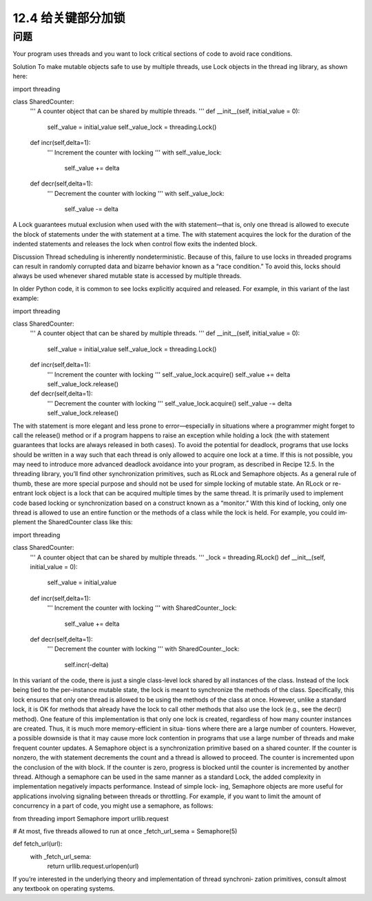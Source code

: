 ============================
12.4 给关键部分加锁
============================

----------
问题
----------
Your program uses threads and you want to lock critical sections of code to avoid race
conditions.

Solution
To make mutable objects safe to use by multiple threads, use Lock objects in the thread
ing library, as shown here:

import threading

class SharedCounter:
    '''
    A counter object that can be shared by multiple threads.
    '''
    def __init__(self, initial_value = 0):
        self._value = initial_value
        self._value_lock = threading.Lock()

    def incr(self,delta=1):
        '''
        Increment the counter with locking
        '''
        with self._value_lock:
             self._value += delta

    def decr(self,delta=1):
        '''
        Decrement the counter with locking
        '''
        with self._value_lock:
             self._value -= delta

A Lock guarantees mutual exclusion when used with the with statement—that is, only
one thread is allowed to execute the block of statements under the with statement at a
time. The with statement acquires the lock for the duration of the indented statements
and releases the lock when control flow exits the indented block.

Discussion
Thread scheduling is inherently nondeterministic. Because of this, failure to use locks
in  threaded  programs  can  result  in  randomly  corrupted  data  and  bizarre  behavior
known as a “race condition.” To avoid this, locks should always be used whenever shared
mutable state is accessed by multiple threads.

In older Python code, it is common to see locks explicitly acquired and released. For
example, in this variant of the last example:

import threading

class SharedCounter:
    '''
    A counter object that can be shared by multiple threads.
    '''
    def __init__(self, initial_value = 0):
        self._value = initial_value
        self._value_lock = threading.Lock()

    def incr(self,delta=1):
        '''
        Increment the counter with locking
        '''
        self._value_lock.acquire()
        self._value += delta
        self._value_lock.release()

    def decr(self,delta=1):
        '''
        Decrement the counter with locking
        '''
        self._value_lock.acquire()
        self._value -= delta
        self._value_lock.release()

The with statement is more elegant and less prone to error—especially in situations
where a programmer might forget to call the release() method or if a program happens
to raise an exception while holding a lock (the with statement guarantees that locks are
always released in both cases).
To avoid the potential for deadlock, programs that use locks should be written in a way
such that each thread is only allowed to acquire one lock at a time. If this is not possible,
you may need to introduce more advanced deadlock avoidance into your program, as
described in Recipe 12.5.
In the threading library, you’ll find other synchronization primitives, such as RLock
and Semaphore objects. As a general rule of thumb, these are more special purpose and
should not be used for simple locking of mutable state. An RLock or re-entrant lock
object is a lock that can be acquired multiple times by the same thread. It is primarily
used to implement code based locking or synchronization based on a construct known
as a “monitor.” With this kind of locking, only one thread is allowed to use an entire
function or the methods of a class while the lock is held. For example, you could im‐
plement the SharedCounter class like this:

import threading

class SharedCounter:
    '''
    A counter object that can be shared by multiple threads.
    '''
    _lock = threading.RLock()
    def __init__(self, initial_value = 0):
        self._value = initial_value

    def incr(self,delta=1):
        '''
        Increment the counter with locking
        '''
        with SharedCounter._lock:
            self._value += delta

    def decr(self,delta=1):
        '''
        Decrement the counter with locking
        '''
        with SharedCounter._lock:
             self.incr(-delta)

In this variant of the code, there is just a single class-level lock shared by all instances
of the class. Instead of the lock being tied to the per-instance mutable state, the lock is
meant to synchronize the methods of the class. Specifically, this lock ensures that only
one thread is allowed to be using the methods of the class at once. However, unlike a
standard lock, it is OK for methods that already have the lock to call other methods that
also use the lock (e.g., see the decr() method).
One feature of this implementation is that only one lock is created, regardless of how
many counter instances are created. Thus, it is much more memory-efficient in situa‐
tions where there are a large number of counters. However, a possible downside is that
it may cause more lock contention in programs that use a large number of threads and
make frequent counter updates.
A Semaphore object is a synchronization primitive based on a shared counter. If the
counter is nonzero, the with statement decrements the count and a thread is allowed to
proceed. The counter is incremented upon the conclusion of the  with block. If the
counter is zero, progress is blocked until the counter is incremented by another thread.
Although a semaphore can be used in the same manner as a standard Lock, the added
complexity in implementation negatively impacts performance. Instead of simple lock‐
ing, Semaphore objects are more useful for applications involving signaling between
threads or throttling. For example, if you want to limit the amount of concurrency in a
part of code, you might use a semaphore, as follows:

from threading import Semaphore
import urllib.request

# At most, five threads allowed to run at once
_fetch_url_sema = Semaphore(5)

def fetch_url(url):
    with _fetch_url_sema:
        return urllib.request.urlopen(url)

If you’re interested in the underlying theory and implementation of thread synchroni‐
zation primitives, consult almost any textbook on operating systems.

